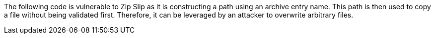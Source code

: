 The following code is vulnerable to Zip Slip as it is constructing a path using an archive entry name. This path is then used to copy a file without being validated first. Therefore, it can be leveraged by an attacker to overwrite arbitrary files.